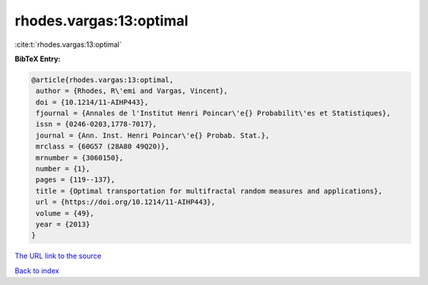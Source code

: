 rhodes.vargas:13:optimal
========================

:cite:t:`rhodes.vargas:13:optimal`

**BibTeX Entry:**

.. code-block:: bibtex

   @article{rhodes.vargas:13:optimal,
    author = {Rhodes, R\'emi and Vargas, Vincent},
    doi = {10.1214/11-AIHP443},
    fjournal = {Annales de l'Institut Henri Poincar\'e{} Probabilit\'es et Statistiques},
    issn = {0246-0203,1778-7017},
    journal = {Ann. Inst. Henri Poincar\'e{} Probab. Stat.},
    mrclass = {60G57 (28A80 49Q20)},
    mrnumber = {3060150},
    number = {1},
    pages = {119--137},
    title = {Optimal transportation for multifractal random measures and applications},
    url = {https://doi.org/10.1214/11-AIHP443},
    volume = {49},
    year = {2013}
   }
`The URL link to the source <ttps://doi.org/10.1214/11-AIHP443}>`_


`Back to index <../By-Cite-Keys.html>`_

